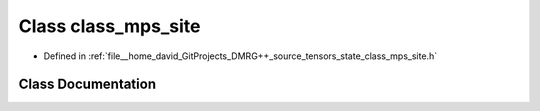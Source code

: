 .. _exhale_class_classclass__mps__site:

Class class_mps_site
====================

- Defined in :ref:`file__home_david_GitProjects_DMRG++_source_tensors_state_class_mps_site.h`


Class Documentation
-------------------


.. doxygenclass:: class_mps_site
   :members:
   :protected-members:
   :undoc-members: